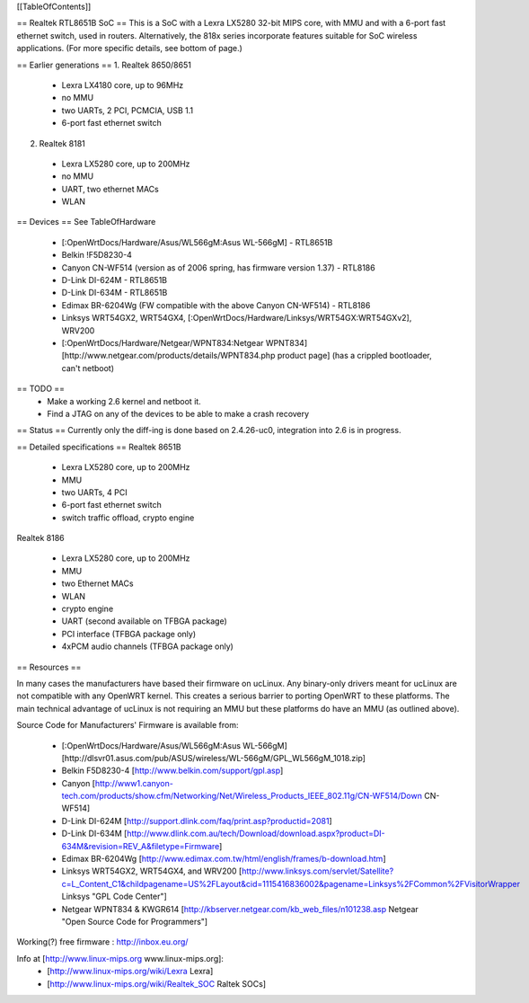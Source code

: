 [[TableOfContents]]

== Realtek RTL8651B SoC ==
This is a SoC with a Lexra LX5280 32-bit MIPS core, with MMU and with a 6-port fast ethernet switch, used in routers. Alternatively, the 818x series incorporate features suitable for SoC wireless applications. (For more specific details, see bottom of page.)


== Earlier generations ==
1. Realtek 8650/8651

 * Lexra LX4180 core, up to 96MHz
 * no MMU
 * two UARTs, 2 PCI, PCMCIA, USB 1.1
 * 6-port fast ethernet switch

2. Realtek 8181

 * Lexra LX5280 core, up to 200MHz
 * no MMU
 * UART, two ethernet MACs
 * WLAN

== Devices ==
See TableOfHardware

 * [:OpenWrtDocs/Hardware/Asus/WL566gM:Asus WL-566gM] - RTL8651B
 * Belkin !F5D8230-4
 * Canyon CN-WF514 (version as of 2006 spring, has firmware version 1.37) - RTL8186
 * D-Link DI-624M - RTL8651B
 * D-Link DI-634M - RTL8651B
 * Edimax BR-6204Wg (FW compatible with the above Canyon CN-WF514) - RTL8186
 * Linksys WRT54GX2, WRT54GX4, [:OpenWrtDocs/Hardware/Linksys/WRT54GX:WRT54GXv2], WRV200
 * [:OpenWrtDocs/Hardware/Netgear/WPNT834:Netgear WPNT834] [http://www.netgear.com/products/details/WPNT834.php product page] (has a crippled bootloader, can't netboot)

== TODO ==
 * Make a working 2.6 kernel and netboot it.
 * Find a JTAG on any of the devices to be able to make a crash recovery
== Status ==
Currently only the diff-ing is done based on 2.4.26-uc0, integration into 2.6 is in progress.

== Detailed specifications ==
Realtek 8651B

 * Lexra LX5280 core, up to 200MHz
 * MMU
 * two UARTs, 4 PCI
 * 6-port fast ethernet switch
 * switch traffic offload, crypto engine

Realtek 8186

 * Lexra LX5280 core, up to 200MHz
 * MMU
 * two Ethernet MACs
 * WLAN
 * crypto engine
 * UART (second available on TFBGA package)
 * PCI interface (TFBGA package only)
 * 4xPCM audio channels (TFBGA package only)

== Resources ==

In many cases the manufacturers have based their firmware on ucLinux.  Any binary-only drivers meant for ucLinux are not compatible with any OpenWRT kernel.  This creates a serious barrier to porting OpenWRT to these platforms.  The main technical advantage of ucLinux is not requiring an MMU but these platforms do have an MMU (as outlined above).

Source Code for Manufacturers' Firmware is available from:

 * [:OpenWrtDocs/Hardware/Asus/WL566gM:Asus WL-566gM] [http://dlsvr01.asus.com/pub/ASUS/wireless/WL-566gM/GPL_WL566gM_1018.zip]
 * Belkin F5D8230-4 [http://www.belkin.com/support/gpl.asp]
 * Canyon [http://www1.canyon-tech.com/products/show.cfm/Networking/Net/Wireless_Products_IEEE_802.11g/CN-WF514/Down CN-WF514]
 * D-Link DI-624M [http://support.dlink.com/faq/print.asp?productid=2081]
 * D-Link DI-634M [http://www.dlink.com.au/tech/Download/download.aspx?product=DI-634M&revision=REV_A&filetype=Firmware]
 * Edimax BR-6204Wg [http://www.edimax.com.tw/html/english/frames/b-download.htm]
 * Linksys WRT54GX2, WRT54GX4, and WRV200 [http://www.linksys.com/servlet/Satellite?c=L_Content_C1&childpagename=US%2FLayout&cid=1115416836002&pagename=Linksys%2FCommon%2FVisitorWrapper Linksys "GPL Code Center"]
 * Netgear WPNT834 & KWGR614 [http://kbserver.netgear.com/kb_web_files/n101238.asp Netgear "Open Source Code for Programmers"]

Working(?) free firmware : http://inbox.eu.org/

Info at [http://www.linux-mips.org www.linux-mips.org]:
 * [http://www.linux-mips.org/wiki/Lexra Lexra]
 * [http://www.linux-mips.org/wiki/Realtek_SOC Raltek SOCs]
